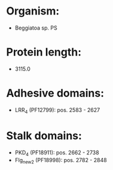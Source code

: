 * Organism:
- Beggiatoa sp. PS
* Protein length:
- 3115.0
* Adhesive domains:
- LRR_4 (PF12799): pos. 2583 - 2627
* Stalk domains:
- PKD_4 (PF18911): pos. 2662 - 2738
- Flg_new_2 (PF18998): pos. 2782 - 2848

